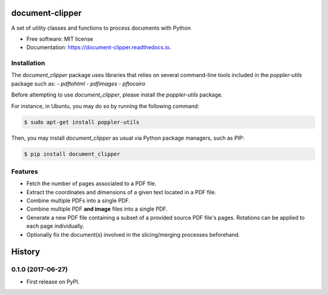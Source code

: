 ================
document-clipper
================


.. image:: https://img.shields.io/pypi/v/document_clipper.svg
        :target: https://pypi.python.org/pypi/document_clipper

.. image:: https://img.shields.io/travis/reclamador/document_clipper.svg
        :target: https://travis-ci.org/reclamador/document_clipper

.. image:: https://readthedocs.org/projects/document-clipper/badge/?version=latest
        :target: https://document-clipper.readthedocs.io/en/latest/?badge=latest
        :alt: Documentation Status

.. image:: https://pyup.io/repos/github/reclamador/document_clipper/shield.svg
     :target: https://pyup.io/repos/github/reclamador/document_clipper/
     :alt: Updates

.. image:: https://coveralls.io/repos/github/reclamador/document_clipper/badge.svg?branch=master
     :target: https://coveralls.io/github/reclamador/document_clipper?branch=master



A set of utility classes and functions to process documents with Python


* Free software: MIT license
* Documentation: https://document-clipper.readthedocs.io.

Installation
------------

The `document_clipper` package uses libraries that relies on several command-line tools included in the
`poppler-utils` package such as:
- `pdftohtml`
- `pdfimages`
- `pftocairo`

Before attempting to use `document_clipper`, please install the `poppler-utils` package.

For instance, in Ubuntu, you may do so by running the following command:

.. code-block:: bash

    $ sudo apt-get install poppler-utils


Then, you may install `document_clipper` as usual via Python package managers, such as PIP:

.. code-block:: bash

    $ pip install document_clipper



Features
--------

* Fetch the number of pages associated to a PDF file.
* Extract the coordinates and dimensions of a given text located in a PDF file.
* Combine multiple PDFs into a single PDF.
* Combine multiple PDF **and image** files into a single PDF.
* Generate a new PDF file containing a subset of a provided source PDF file's pages. Rotations can be applied to each page individually.
* Optionally fix the document(s) involved in the slicing/merging processes beforehand.


=======
History
=======

0.1.0 (2017-06-27)
------------------

* First release on PyPI.


